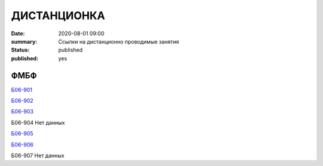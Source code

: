 ДИСТАНЦИОНКА
###########################################

:date: 2020-08-01 09:00
:summary: Ссылки на дистанционно проводимые занятия
:status: published
:published: yes


.. default-role:: code

.. role:: python(code)
   :language: python

.. raw:: html

  <style>
  tbody td{padding:0px}
  </style>

ФМБФ
======

`Б06-901 <https://meet.google.com/mwt-eaug-ror>`_

`Б06-902 <https://us05web.zoom.us/j/6360887274?pwd=cjNGaG5xNGRjbGVEaTJXWk5tbWhJUT09>`_

`Б06-903 <https://meet.jit.si/DBMP_Python3_Lyapina>`_

Б06-904	Нет данных

`Б06-905 <https://meet.google.com/rnr-zzyb-vti>`_

`Б06-906 <https://meet.jit.si/gertsev_oop_b06906>`_

Б06-907	Нет данных
